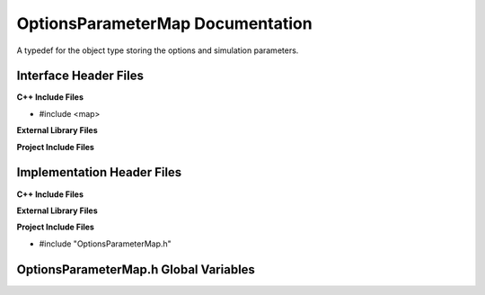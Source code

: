 .. _OptionsParameterMap class target:

.. default-domain:: cpp

.. namespace:: ANANSI

#################################
OptionsParameterMap Documentation
#################################

A typedef for the object type storing the options and simulation
parameters. 

======================
Interface Header Files
======================

**C++ Include Files**

* #include <map>

**External Library Files**

**Project Include Files**

===========================
Implementation Header Files
===========================

**C++ Include Files**

**External Library Files**

**Project Include Files**

* #include "OptionsParameterMap.h"

======================================
OptionsParameterMap.h Global Variables
======================================

.. type:: OPTIONS_PARAMETERS_MAP_t = std::map<std::string,std::string>

    An alias for the type of the object storing the simulation and options
    parameters. 

